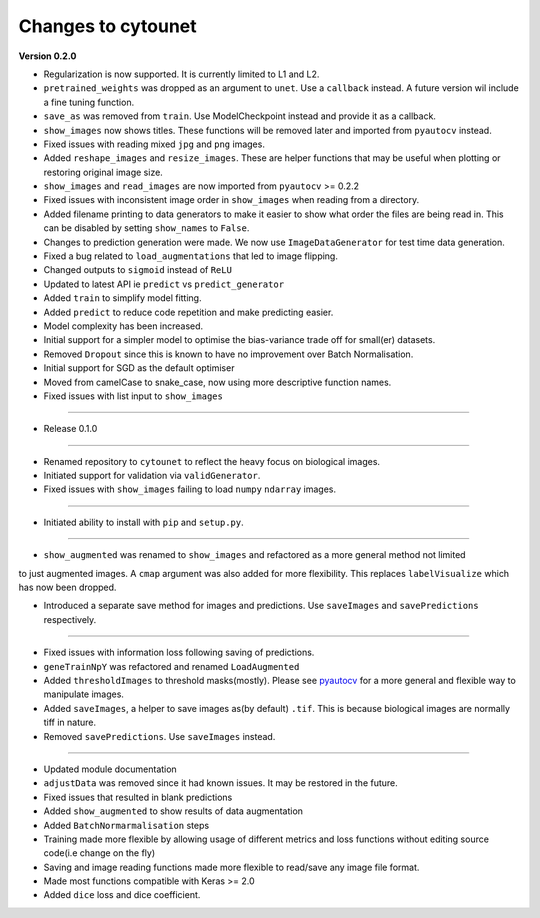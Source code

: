 
Changes to cytounet
===================

**Version 0.2.0**


* 
  Regularization is now supported. It is currently limited to L1 and L2.

* 
  ``pretrained_weights`` was dropped as an argument to ``unet``. Use a ``callback`` instead. A future
  version wil include a fine tuning function. 

* 
  ``save_as`` was removed from ``train``. Use ModelCheckpoint instead and provide it as a callback. 

* 
  ``show_images`` now shows titles. These functions will be removed later and imported from ``pyautocv``
  instead. 

* 
  Fixed issues with reading mixed ``jpg`` and ``png`` images. 

* 
  Added ``reshape_images`` and ``resize_images``. These are helper functions that may be useful when plotting
  or restoring original image size. 

* 
  ``show_images`` and ``read_images`` are now imported from ``pyautocv`` >= 0.2.2

* 
  Fixed issues with inconsistent image order in ``show_images`` when reading from a directory.

* 
  Added filename printing to data generators to make it easier to show what order the files are
  being read in. This can be disabled by setting ``show_names`` to ``False``. 

* 
  Changes to prediction generation were made. We now use ``ImageDataGenerator`` for
  test time data generation. 

* 
  Fixed a bug related to ``load_augmentations`` that led to image flipping. 

* 
  Changed outputs to ``sigmoid`` instead of ``ReLU``

* 
  Updated to latest API ie ``predict`` vs ``predict_generator``

* 
  Added ``train`` to simplify model fitting.

* 
  Added ``predict`` to reduce code repetition and make predicting easier. 

* 
  Model complexity has been increased. 

* 
  Initial support for a simpler model to optimise the bias-variance trade off for small(er) datasets.

* 
  Removed ``Dropout`` since this is known to have no improvement over Batch Normalisation. 

* 
  Initial support for SGD as the default optimiser

* 
  Moved from camelCase to snake_case, now using more descriptive function names. 

* 
  Fixed issues with list input to ``show_images``

----


* Release 0.1.0

----


* 
  Renamed repository to ``cytounet`` to reflect the heavy focus on biological images.

* 
  Initiated support for validation via ``validGenerator``.

* 
  Fixed issues with ``show_images`` failing to load ``numpy`` ``ndarray`` images.   

----


* Initiated ability to install with ``pip`` and ``setup.py``.

----


* ``show_augmented`` was renamed to ``show_images`` and refactored as a more general method not limited

to just augmented images. A ``cmap`` argument was also added for more flexibility. This replaces ``labelVisualize``
which has now been dropped. 


* Introduced a separate save method for images and predictions. Use ``saveImages`` and ``savePredictions``
  respectively. 

----


* 
  Fixed issues with information loss following saving of predictions. 

* 
  ``geneTrainNpY`` was refactored and renamed ``LoadAugmented``

* 
  Added ``thresholdImages`` to threshold masks(mostly). Please see `pyautocv <https://github.com/Nelson-Gon/pyautocv>`_
  for a more general and flexible way to manipulate images. 

* 
  Added ``saveImages``\ , a helper to save images as(by default) ``.tif``. This is because biological
  images are normally tiff in nature.

* 
  Removed ``savePredictions``. Use ``saveImages`` instead. 

----


* 
  Updated module documentation 

* 
  ``adjustData`` was removed since it had known issues. It may be restored in the future. 

* 
  Fixed issues that resulted in blank predictions 

* 
  Added ``show_augmented`` to show results of data augmentation

* 
  Added ``BatchNormarmalisation`` steps

* 
  Training made more flexible by allowing usage of different metrics and loss functions without editing source code(i.e change on the fly)

* 
  Saving and image reading functions made more flexible to read/save any image file format.

* 
  Made most functions compatible with Keras >= 2.0 

* 
  Added ``dice`` loss and dice coefficient.
